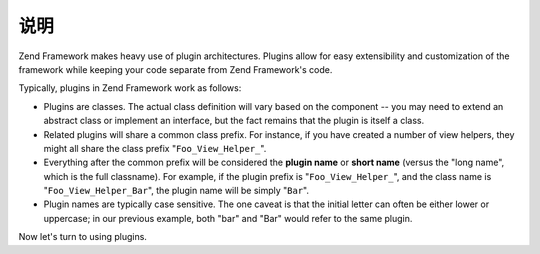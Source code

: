 .. _learning.plugins.intro:

说明
============

Zend Framework makes heavy use of plugin architectures. Plugins allow for easy extensibility and customization of
the framework while keeping your code separate from Zend Framework's code.

Typically, plugins in Zend Framework work as follows:

- Plugins are classes. The actual class definition will vary based on the component -- you may need to extend an
  abstract class or implement an interface, but the fact remains that the plugin is itself a class.

- Related plugins will share a common class prefix. For instance, if you have created a number of view helpers,
  they might all share the class prefix "``Foo_View_Helper_``".

- Everything after the common prefix will be considered the **plugin name** or **short name** (versus the "long
  name", which is the full classname). For example, if the plugin prefix is "``Foo_View_Helper_``", and the class
  name is "``Foo_View_Helper_Bar``", the plugin name will be simply "``Bar``".

- Plugin names are typically case sensitive. The one caveat is that the initial letter can often be either lower or
  uppercase; in our previous example, both "bar" and "Bar" would refer to the same plugin.

Now let's turn to using plugins.


